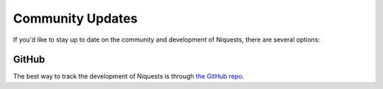 .. _updates:


Community Updates
=================

If you'd like to stay up to date on the community and development of Niquests,
there are several options:


GitHub
------

The best way to track the development of Niquests is through
`the GitHub repo <https://github.com/jawah/niquests>`_.


.. mdinclude:: ../../HISTORY.md
